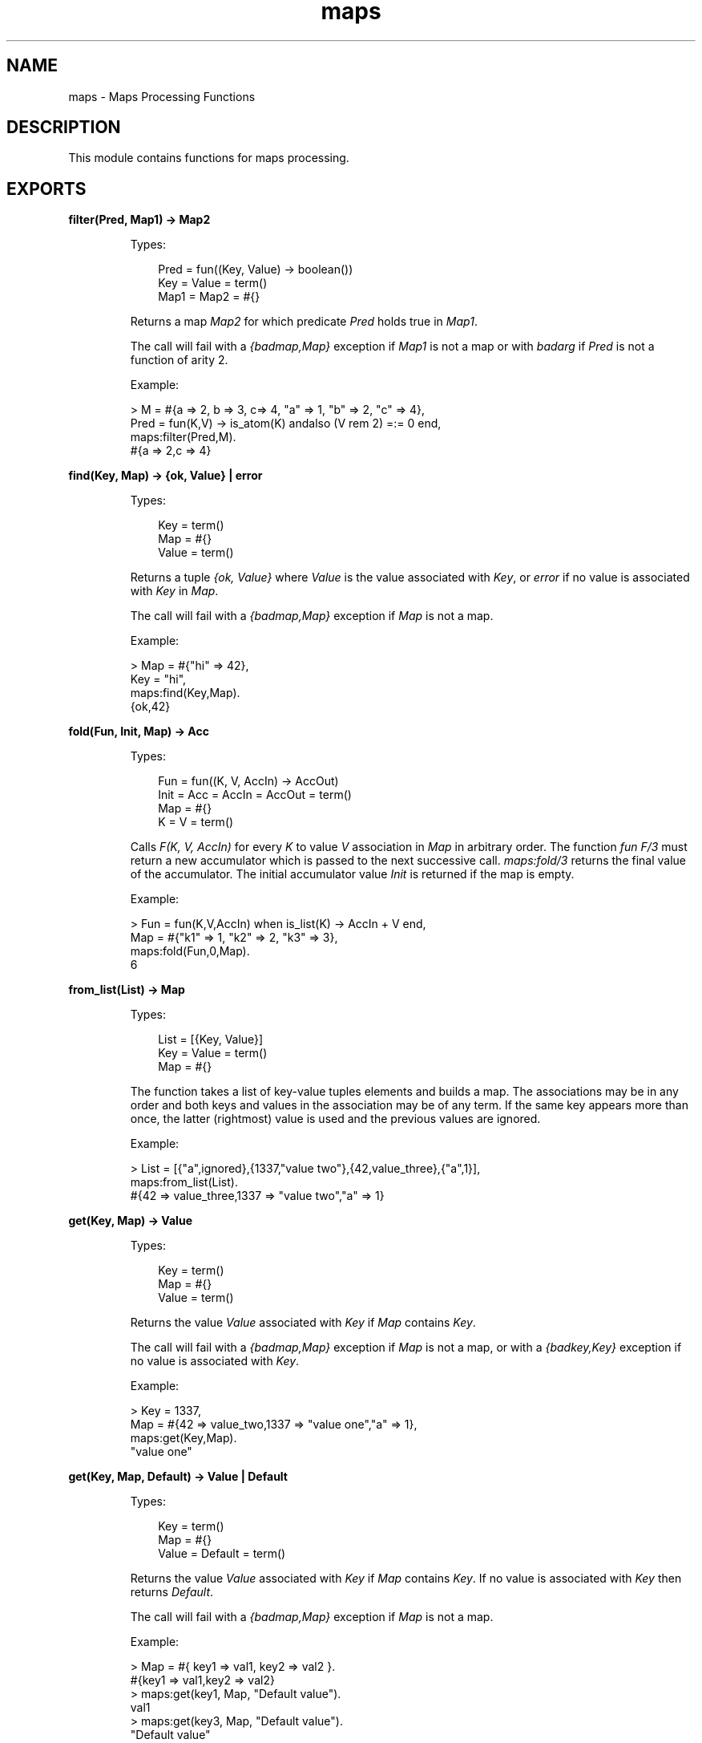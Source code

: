 .TH maps 3 "stdlib 2.8" "Ericsson AB" "Erlang Module Definition"
.SH NAME
maps \- Maps Processing Functions
.SH DESCRIPTION
.LP
This module contains functions for maps processing\&.
.SH EXPORTS
.LP
.nf

.B
filter(Pred, Map1) -> Map2
.br
.fi
.br
.RS
.LP
Types:

.RS 3
Pred = fun((Key, Value) -> boolean())
.br
Key = Value = term()
.br
Map1 = Map2 = #{}
.br
.RE
.RE
.RS
.LP
Returns a map \fIMap2\fR\& for which predicate \fIPred\fR\& holds true in \fIMap1\fR\&\&.
.LP
The call will fail with a \fI{badmap,Map}\fR\& exception if \fIMap1\fR\& is not a map or with \fIbadarg\fR\& if \fIPred\fR\& is not a function of arity 2\&.
.LP
Example:
.LP
.nf

> M = #{a => 2, b => 3, c=> 4, "a" => 1, "b" => 2, "c" => 4},
  Pred = fun(K,V) -> is_atom(K) andalso (V rem 2) =:= 0 end,
  maps:filter(Pred,M).
#{a => 2,c => 4} 
.fi
.RE
.LP
.nf

.B
find(Key, Map) -> {ok, Value} | error
.br
.fi
.br
.RS
.LP
Types:

.RS 3
Key = term()
.br
Map = #{}
.br
Value = term()
.br
.RE
.RE
.RS
.LP
Returns a tuple \fI{ok, Value}\fR\& where \fIValue\fR\& is the value associated with \fIKey\fR\&, or \fIerror\fR\& if no value is associated with \fIKey\fR\& in \fIMap\fR\&\&.
.LP
The call will fail with a \fI{badmap,Map}\fR\& exception if \fIMap\fR\& is not a map\&.
.LP
Example:
.LP
.nf

> Map = #{"hi" => 42},
  Key = "hi",
  maps:find(Key,Map).
{ok,42} 
.fi
.RE
.LP
.nf

.B
fold(Fun, Init, Map) -> Acc
.br
.fi
.br
.RS
.LP
Types:

.RS 3
Fun = fun((K, V, AccIn) -> AccOut)
.br
Init = Acc = AccIn = AccOut = term()
.br
Map = #{}
.br
K = V = term()
.br
.RE
.RE
.RS
.LP
Calls \fIF(K, V, AccIn)\fR\& for every \fIK\fR\& to value \fIV\fR\& association in \fIMap\fR\& in arbitrary order\&. The function \fIfun F/3\fR\& must return a new accumulator which is passed to the next successive call\&. \fImaps:fold/3\fR\& returns the final value of the accumulator\&. The initial accumulator value \fIInit\fR\& is returned if the map is empty\&.
.LP
Example:
.LP
.nf

> Fun = fun(K,V,AccIn) when is_list(K) -> AccIn + V end,
  Map = #{"k1" => 1, "k2" => 2, "k3" => 3},
  maps:fold(Fun,0,Map).
6
.fi
.RE
.LP
.nf

.B
from_list(List) -> Map
.br
.fi
.br
.RS
.LP
Types:

.RS 3
List = [{Key, Value}]
.br
Key = Value = term()
.br
Map = #{}
.br
.RE
.RE
.RS
.LP
The function takes a list of key-value tuples elements and builds a map\&. The associations may be in any order and both keys and values in the association may be of any term\&. If the same key appears more than once, the latter (rightmost) value is used and the previous values are ignored\&.
.LP
Example:
.LP
.nf

> List = [{"a",ignored},{1337,"value two"},{42,value_three},{"a",1}],
  maps:from_list(List).
#{42 => value_three,1337 => "value two","a" => 1}
.fi
.RE
.LP
.nf

.B
get(Key, Map) -> Value
.br
.fi
.br
.RS
.LP
Types:

.RS 3
Key = term()
.br
Map = #{}
.br
Value = term()
.br
.RE
.RE
.RS
.LP
Returns the value \fIValue\fR\& associated with \fIKey\fR\& if \fIMap\fR\& contains \fIKey\fR\&\&.
.LP
The call will fail with a \fI{badmap,Map}\fR\& exception if \fIMap\fR\& is not a map, or with a \fI{badkey,Key}\fR\& exception if no value is associated with \fIKey\fR\&\&.
.LP
Example:
.LP
.nf

> Key = 1337,
  Map = #{42 => value_two,1337 => "value one","a" => 1},
  maps:get(Key,Map).
"value one"
.fi
.RE
.LP
.nf

.B
get(Key, Map, Default) -> Value | Default
.br
.fi
.br
.RS
.LP
Types:

.RS 3
Key = term()
.br
Map = #{}
.br
Value = Default = term()
.br
.RE
.RE
.RS
.LP
Returns the value \fIValue\fR\& associated with \fIKey\fR\& if \fIMap\fR\& contains \fIKey\fR\&\&. If no value is associated with \fIKey\fR\& then returns \fIDefault\fR\&\&.
.LP
The call will fail with a \fI{badmap,Map}\fR\& exception if \fIMap\fR\& is not a map\&.
.LP
Example:
.LP
.nf

> Map = #{ key1 => val1, key2 => val2 }.
#{key1 => val1,key2 => val2}
> maps:get(key1, Map, "Default value").
val1
> maps:get(key3, Map, "Default value").
"Default value"
.fi
.RE
.LP
.nf

.B
is_key(Key, Map) -> boolean()
.br
.fi
.br
.RS
.LP
Types:

.RS 3
Key = term()
.br
Map = #{}
.br
.RE
.RE
.RS
.LP
Returns \fItrue\fR\& if map \fIMap\fR\& contains \fIKey\fR\& and returns \fIfalse\fR\& if it does not contain the \fIKey\fR\&\&.
.LP
The call will fail with a \fI{badmap,Map}\fR\& exception if \fIMap\fR\& is not a map\&.
.LP
Example:
.LP
.nf

> Map = #{"42" => value}.
#{"42"> => value}
> maps:is_key("42",Map).
true
> maps:is_key(value,Map).
false
.fi
.RE
.LP
.nf

.B
keys(Map) -> Keys
.br
.fi
.br
.RS
.LP
Types:

.RS 3
Map = #{}
.br
Keys = [Key]
.br
Key = term()
.br
.RE
.RE
.RS
.LP
Returns a complete list of keys, in arbitrary order, which resides within \fIMap\fR\&\&.
.LP
The call will fail with a \fI{badmap,Map}\fR\& exception if \fIMap\fR\& is not a map\&.
.LP
Example:
.LP
.nf

> Map = #{42 => value_three,1337 => "value two","a" => 1},
  maps:keys(Map).
[42,1337,"a"]
.fi
.RE
.LP
.nf

.B
map(Fun, Map1) -> Map2
.br
.fi
.br
.RS
.LP
Types:

.RS 3
Fun = fun((K, V1) -> V2)
.br
Map1 = Map2 = #{}
.br
K = V1 = V2 = term()
.br
.RE
.RE
.RS
.LP
The function produces a new map \fIMap2\fR\& by calling the function \fIfun F(K, V1)\fR\& for every \fIK\fR\& to value \fIV1\fR\& association in \fIMap1\fR\& in arbitrary order\&. The function \fIfun F/2\fR\& must return the value \fIV2\fR\& to be associated with key \fIK\fR\& for the new map \fIMap2\fR\&\&.
.LP
Example:
.LP
.nf

> Fun = fun(K,V1) when is_list(K) -> V1*2 end,
  Map = #{"k1" => 1, "k2" => 2, "k3" => 3},
  maps:map(Fun,Map).
#{"k1" => 2,"k2" => 4,"k3" => 6}
.fi
.RE
.LP
.nf

.B
merge(Map1, Map2) -> Map3
.br
.fi
.br
.RS
.LP
Types:

.RS 3
Map1 = Map2 = Map3 = #{}
.br
.RE
.RE
.RS
.LP
Merges two maps into a single map \fIMap3\fR\&\&. If two keys exists in both maps the value in \fIMap1\fR\& will be superseded by the value in \fIMap2\fR\&\&.
.LP
The call will fail with a \fI{badmap,Map}\fR\& exception if \fIMap1\fR\& or \fIMap2\fR\& is not a map\&.
.LP
Example:
.LP
.nf

> Map1 = #{a => "value_one", b => "value_two"},
  Map2 = #{a => 1, c => 2},
  maps:merge(Map1,Map2).
#{a => 1,b => "value_two",c => 2}
.fi
.RE
.LP
.nf

.B
new() -> Map
.br
.fi
.br
.RS
.LP
Types:

.RS 3
Map = #{}
.br
.RE
.RE
.RS
.LP
Returns a new empty map\&.
.LP
Example:
.LP
.nf

> maps:new().
#{}
.fi
.RE
.LP
.nf

.B
put(Key, Value, Map1) -> Map2
.br
.fi
.br
.RS
.LP
Types:

.RS 3
Key = Value = term()
.br
Map1 = Map2 = #{}
.br
.RE
.RE
.RS
.LP
Associates \fIKey\fR\& with value \fIValue\fR\& and inserts the association into map \fIMap2\fR\&\&. If key \fIKey\fR\& already exists in map \fIMap1\fR\&, the old associated value is replaced by value \fIValue\fR\&\&. The function returns a new map \fIMap2\fR\& containing the new association and the old associations in \fIMap1\fR\&\&.
.LP
The call will fail with a \fI{badmap,Map}\fR\& exception if \fIMap1\fR\& is not a map\&.
.LP
Example:
.LP
.nf

> Map = #{"a" => 1}.
#{"a" => 1}
> maps:put("a", 42, Map).
#{"a" => 42}
> maps:put("b", 1337, Map).
#{"a" => 1,"b" => 1337}
.fi
.RE
.LP
.nf

.B
remove(Key, Map1) -> Map2
.br
.fi
.br
.RS
.LP
Types:

.RS 3
Key = term()
.br
Map1 = Map2 = #{}
.br
.RE
.RE
.RS
.LP
The function removes the \fIKey\fR\&, if it exists, and its associated value from \fIMap1\fR\& and returns a new map \fIMap2\fR\& without key \fIKey\fR\&\&.
.LP
The call will fail with a \fI{badmap,Map}\fR\& exception if \fIMap1\fR\& is not a map\&.
.LP
Example:
.LP
.nf

> Map = #{"a" => 1}.
#{"a" => 1}
> maps:remove("a",Map).
#{}
> maps:remove("b",Map).
#{"a" => 1}
.fi
.RE
.LP
.nf

.B
size(Map) -> integer() >= 0
.br
.fi
.br
.RS
.LP
Types:

.RS 3
Map = #{}
.br
.RE
.RE
.RS
.LP
The function returns the number of key-value associations in the \fIMap\fR\&\&. This operation happens in constant time\&.
.LP
Example:
.LP
.nf

> Map = #{42 => value_two,1337 => "value one","a" => 1},
  maps:size(Map).
3
.fi
.RE
.LP
.nf

.B
to_list(Map) -> [{Key, Value}]
.br
.fi
.br
.RS
.LP
Types:

.RS 3
Map = #{}
.br
Key = Value = term()
.br
.RE
.RE
.RS
.LP
The fuction returns a list of pairs representing the key-value associations of \fIMap\fR\&, where the pairs, \fI[{K1,V1}, \&.\&.\&., {Kn,Vn}]\fR\&, are returned in arbitrary order\&.
.LP
The call will fail with a \fI{badmap,Map}\fR\& exception if \fIMap\fR\& is not a map\&.
.LP
Example:
.LP
.nf

> Map = #{42 => value_three,1337 => "value two","a" => 1},
  maps:to_list(Map).
[{42,value_three},{1337,"value two"},{"a",1}]
.fi
.RE
.LP
.nf

.B
update(Key, Value, Map1) -> Map2
.br
.fi
.br
.RS
.LP
Types:

.RS 3
Key = Value = term()
.br
Map1 = Map2 = #{}
.br
.RE
.RE
.RS
.LP
If \fIKey\fR\& exists in \fIMap1\fR\& the old associated value is replaced by value \fIValue\fR\&\&. The function returns a new map \fIMap2\fR\& containing the new associated value\&.
.LP
The call will fail with a \fI{badmap,Map}\fR\& exception if \fIMap1\fR\& is not a map, or with a \fI{badkey,Key}\fR\& exception if no value is associated with \fIKey\fR\&\&.
.LP
Example:
.LP
.nf

> Map = #{"a" => 1}.
#{"a" => 1}
> maps:update("a", 42, Map).
#{"a" => 42}
.fi
.RE
.LP
.nf

.B
values(Map) -> Values
.br
.fi
.br
.RS
.LP
Types:

.RS 3
Map = #{}
.br
Values = [Value]
.br
Value = term()
.br
.RE
.RE
.RS
.LP
Returns a complete list of values, in arbitrary order, contained in map \fIMap\fR\&\&.
.LP
The call will fail with a \fI{badmap,Map}\fR\& exception if \fIMap\fR\& is not a map\&.
.LP
Example:
.LP
.nf

> Map = #{42 => value_three,1337 => "value two","a" => 1},
  maps:values(Map).
[value_three,"value two",1]
.fi
.RE
.LP
.nf

.B
with(Ks, Map1) -> Map2
.br
.fi
.br
.RS
.LP
Types:

.RS 3
Ks = [K]
.br
Map1 = Map2 = #{}
.br
K = term()
.br
.RE
.RE
.RS
.LP
Returns a new map \fIMap2\fR\& with the keys \fIK1\fR\& through \fIKn\fR\& and their associated values from map \fIMap1\fR\&\&. Any key in \fIKs\fR\& that does not exist in \fIMap1\fR\& are ignored\&.
.LP
Example:
.LP
.nf

> Map = #{42 => value_three,1337 => "value two","a" => 1},
  Ks = ["a",42,"other key"],
  maps:with(Ks,Map).
#{42 => value_three,"a" => 1}
.fi
.RE
.LP
.nf

.B
without(Ks, Map1) -> Map2
.br
.fi
.br
.RS
.LP
Types:

.RS 3
Ks = [K]
.br
Map1 = Map2 = #{}
.br
K = term()
.br
.RE
.RE
.RS
.LP
Returns a new map \fIMap2\fR\& without the keys \fIK1\fR\& through \fIKn\fR\& and their associated values from map \fIMap1\fR\&\&. Any key in \fIKs\fR\& that does not exist in \fIMap1\fR\& are ignored\&.
.LP
Example:
.LP
.nf

> Map = #{42 => value_three,1337 => "value two","a" => 1},
  Ks = ["a",42,"other key"],
  maps:without(Ks,Map).
#{1337 => "value two"}
.fi
.RE